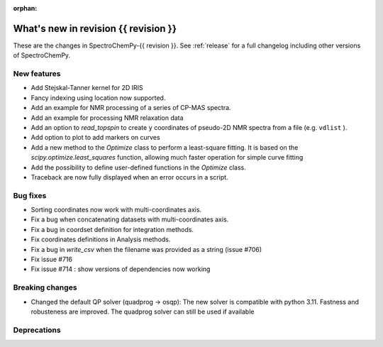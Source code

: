 
:orphan:

What's new in revision {{ revision }}
---------------------------------------------------------------------------------------

These are the changes in SpectroChemPy-{{ revision }}.
See :ref:`release` for a full changelog including other versions of SpectroChemPy.

..
   Do not remove the ``revision`` marker. It will be replaced during doc building.
   Also do not delete the section titles.
   Add your list of changes between (Add here) and (section) comments
   keeping a blank line before and after this list.


.. section

New features
~~~~~~~~~~~~
.. Add here new public features (do not delete this comment)

* Add Stejskal-Tanner kernel for 2D IRIS
* Fancy indexing using location now supported.
* Add an example for NMR processing of a series of CP-MAS spectra.
* Add an example for processing NMR relaxation data
* Add an option to `read_topspin` to create ``y`` coordinates
  of pseudo-2D NMR spectra from a file (e.g. ``vdlist`` ).
* Add option to plot to add markers on curves
* Add a new method to the `Optimize` class to perform a least-square fitting. It is
  based on the `scipy.optimize.least_squares` function, allowing much faster operation
  for simple curve fitting
* Add the possibility to define user-defined functions in the `Optimize` class.
* Traceback are now fully displayed when an error occurs in a script.

.. section

Bug fixes
~~~~~~~~~
.. Add here new bug fixes (do not delete this comment)

* Sorting coordinates now work with multi-coordinates axis.
* Fix a bug when concatenating datasets with multi-coordinates axis.
* Fix a bug in coordset definition for integration methods.
* Fix coordinates definitions in Analysis methods.
* Fix a bug in `write_csv` when the filename was provided as a string (issue #706)
* Fix issue #716
* Fix issue #714 : show versions of dependencies now working

.. section

Breaking changes
~~~~~~~~~~~~~~~~
.. Add here new breaking changes (do not delete this comment)

* Changed the default QP solver (quadprog -> osqp): The new solver is compatible with
  python 3.11. Fastness and robusteness are improved. The quadprog solver can still be
  used if available

.. section

Deprecations
~~~~~~~~~~~~
.. Add here new deprecations (do not delete this comment)
